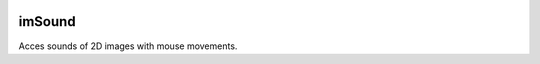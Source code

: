 
.. image:: https://badge.fury.io/py/imSound.png
    :target: http://badge.fury.io/py/imSound
    
.. image:: https://travis-ci.org/DataSounds/imSound.png?branch=master
        :target: https://travis-ci.org/DataSounds/imSound

.. image:: https://pypip.in/d/imSound/badge.png
        :target: https://crate.io/packages/imSound?version=latest

===============================
imSound
===============================
Acces sounds of 2D images with mouse movements.

